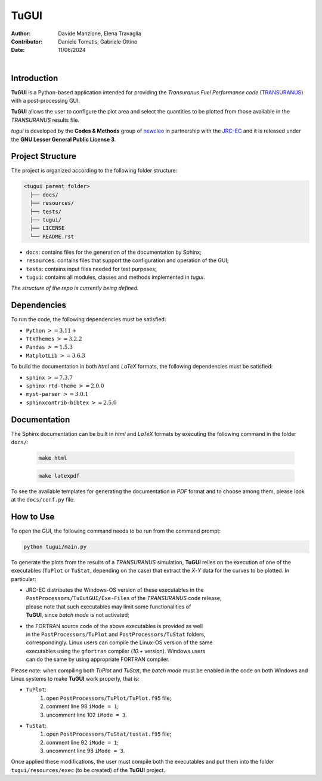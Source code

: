 TuGUI
=====

:Author: Davide Manzione, Elena Travaglia
:Contributor: Daniele Tomatis, Gabriele Ottino
:Date: 11/06/2024

.. |space| unicode:: U+00A0
   :trim:

|logo1| |space| |space| |space| |space| |space| |logo2|

.. |logo1| image:: resources/icons/newcleologo.png
   :width: 100
   :alt: newcleo logo

.. |logo2| image:: resources/icons/jrclogo.png
   :width: 100
   :alt: newcleo logo


Introduction
------------

**TuGUI** is a Python-based application intended for providing the
*Transuranus Fuel Performance code*
(`TRANSURANUS <https://data.jrc.ec.europa.eu/collection/transuranus>`_) with
a post-processing GUI.

**TuGUI** allows the user to configure the plot area and select the quantities
to be plotted from those available in the *TRANSURANUS* results file.

*tugui* is developed by the **Codes & Methods** group of
`newcleo <https://www.newcleo.com/>`_ in partnership with the
`JRC-EC <https://commission.europa.eu/about-european-commission/departments-and-executive-agencies/joint-research-centre_en>`_
and it is released under the **GNU Lesser General Public License 3**.

Project Structure
-----------------

The project is organized according to the following folder structure:

.. code:: text

  <tugui parent folder>
    ├── docs/
    ├── resources/
    ├── tests/
    ├── tugui/
    ├── LICENSE
    └── README.rst


- ``docs``: contains files for the generation of the documentation by Sphinx;
- ``resources``: contains files that support the configuration and operation of the GUI;
- ``tests``: contains input files needed for test purposes;
- ``tugui``: contains all modules, classes and methods implemented in *tugui*.

*The structure of the repo is currently being defined.*

Dependencies
------------

To run the code, the following dependencies must be satisfied:

- ``Python`` :math:`>= 3.11+`
- ``TtkThemes`` :math:`>= 3.2.2`
- ``Pandas`` :math:`>= 1.5.3`
- ``MatplotLib`` :math:`>= 3.6.3`

To build the documentation in both *html* and *LaTeX* formats, the following
dependencies must be satisfied:

- ``sphinx`` :math:`>= 7.3.7`
- ``sphinx-rtd-theme`` :math:`>= 2.0.0`
- ``myst-parser`` :math:`>= 3.0.1`
- ``sphinxcontrib-bibtex`` :math:`>= 2.5.0`

Documentation
-------------

The Sphinx documentation can be built in *html* and *LaTeX* formats by
executing the following command in the folder ``docs/``:

  .. code-block:: bash

      make html

  .. code-block:: bash

      make latexpdf

To see the available templates for generating the documentation in *PDF*
format and to choose among them, please look at the ``docs/conf.py`` file.

How to Use
----------

To open the GUI, the following command needs to be run from the command prompt:

.. code-block:: bash

    python tugui/main.py

To generate the plots from the results of a *TRANSURANUS* simulation, **TuGUI**
relies on the execution of one of the executables (``TuPlot`` or ``TuStat``,
depending on the case) that extract the *X*-*Y* data for the curves to be
plotted. In particular:

- | JRC-EC distributes the Windows-OS version of these executables in the
  | ``PostProcessors/TuOutGUI/Exe-Files`` of the *TRANSURANUS* code release;
  | please note that such executables may limit some functionalities of
  | **TuGUI**, since *batch mode* is not activated;

- | the FORTRAN source code of the above executables is provided as well
  | in the ``PostProcessors/TuPlot`` and ``PostProcessors/TuStat`` folders,
  | correspondingly. Linux users can compile the Linux-OS version of the same
  | executables using the ``gfortran`` compiler (*10.+* version). Windows users
  | can do the same by using appropriate FORTRAN compiler.

Please note: when compiling both *TuPlot* and *TuStat*, the *batch mode* must
be enabled in the code on both Windows and Linux systems to make **TuGUI**
work properly, that is:

- ``TuPlot``:
   1. open ``PostProcessors/TuPlot/TuPlot.f95`` file;
   2. comment line 98 ``iMode = 1``;
   3. uncomment line 102 ``iMode = 3``.

- ``TuStat``:
   1. open ``PostProcessors/TuStat/tustat.f95`` file;
   2. comment line 92 ``iMode = 1``;
   3. uncomment line 98 ``iMode = 3``.

Once applied these modifications, the user must compile both the executables
and put them into the folder ``tugui/resources/exec`` (to be created) of the
**TuGUI** project.
